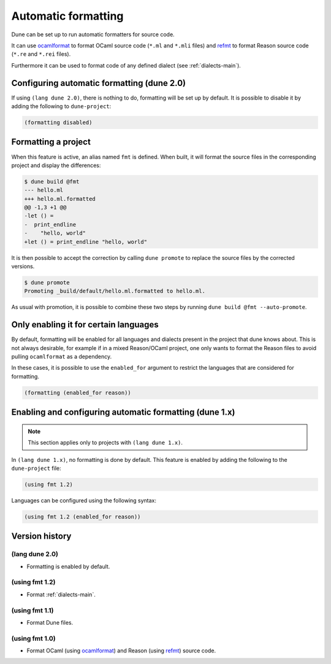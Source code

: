 .. _formatting-main:

********************
Automatic formatting
********************

Dune can be set up to run automatic formatters for source code.

It can use ocamlformat_ to format OCaml source code (``*.ml`` and ``*.mli``
files) and refmt_ to format Reason source code (``*.re`` and ``*.rei`` files).

Furthermore it can be used to format code of any defined dialect (see
:ref:`dialects-main`).

.. _ocamlformat: https://github.com/ocaml-ppx/ocamlformat
.. _refmt: https://github.com/facebook/reason/tree/master/src/refmt

Configuring automatic formatting (dune 2.0)
===========================================

If using ``(lang dune 2.0)``, there is nothing to do, formatting will be set up
by default. It is possible to disable it by adding the following to
``dune-project``:

.. code:: scheme

    (formatting disabled)

Formatting a project
====================

When this feature is active, an alias named ``fmt`` is defined. When built, it
will format the source files in the corresponding project and display the
differences:

.. code::

    $ dune build @fmt
    --- hello.ml
    +++ hello.ml.formatted
    @@ -1,3 +1 @@
    -let () =
    -  print_endline
    -    "hello, world"
    +let () = print_endline "hello, world"

It is then possible to accept the correction by calling ``dune promote`` to
replace the source files by the corrected versions.

.. code::

    $ dune promote
    Promoting _build/default/hello.ml.formatted to hello.ml.

As usual with promotion, it is possible to combine these two steps by running
``dune build @fmt --auto-promote``.

Only enabling it for certain languages
======================================

By default, formatting will be enabled for all languages and dialects present in
the project that dune knows about. This is not always desirable, for example if
in a mixed Reason/OCaml project, one only wants to format the Reason files to
avoid pulling ``ocamlformat`` as a dependency.

In these cases, it is possible to use the ``enabled_for`` argument to restrict
the languages that are considered for formatting.

.. code:: scheme

    (formatting (enabled_for reason))

Enabling and configuring automatic formatting (dune 1.x)
========================================================

.. note:: This section applies only to projects with ``(lang dune 1.x)``.

In ``(lang dune 1.x)``, no formatting is done by default. This feature is
enabled by adding the following to the ``dune-project`` file:

.. code:: scheme

    (using fmt 1.2)

Languages can be configured using the following syntax:

.. code:: scheme

    (using fmt 1.2 (enabled_for reason))

Version history
===============

(lang dune 2.0)
---------------

* Formatting is enabled by default.

(using fmt 1.2)
---------------

* Format :ref:`dialects-main`.

(using fmt 1.1)
---------------

* Format Dune files.

(using fmt 1.0)
---------------

* Format OCaml (using ocamlformat_) and Reason (using refmt_) source code.
